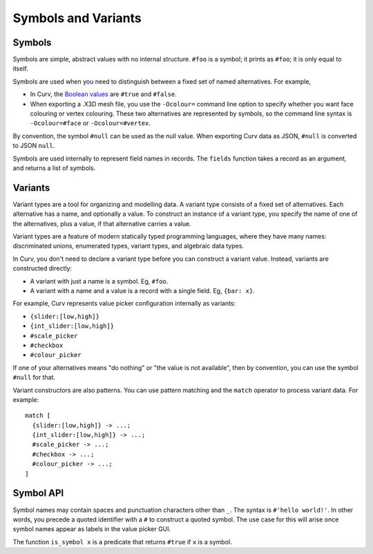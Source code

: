 Symbols and Variants
====================

Symbols
-------
Symbols are simple, abstract values with no internal structure.
``#foo`` is a symbol; it prints as ``#foo``; it is only equal to itself.

Symbols are used when you need to distinguish between a fixed set
of named alternatives. For example,

* In Curv, the `Boolean values`_ are ``#true`` and ``#false``.
* When exporting a .X3D mesh file, you use the ``-Ocolour=`` command line
  option to specify whether you want face colouring or vertex colouring.
  These two alternatives are represented by symbols, so the command line
  syntax is ``-Ocolour=#face`` or ``-Ocolour=#vertex``.

.. _`Boolean values`: Boolean_Values.rst

By convention, the symbol ``#null`` can be used as the null value.
When exporting Curv data as JSON, ``#null`` is converted to JSON ``null``.

Symbols are used internally to represent field names in records.
The ``fields`` function takes a record as an argument, and returns a list
of symbols.

Variants
--------
Variant types are a tool for organizing and modelling data.
A variant type consists of a fixed set of alternatives.
Each alternative has a name, and optionally a value.
To construct an instance of a variant type,
you specify the name of one of the alternatives,
plus a value, if that alternative carries a value.

Variant types are a feature of modern statically typed programming languages,
where they have many names: discriminated unions, enumerated types,
variant types, and algebraic data types.

In Curv, you don't need to declare a variant type before you can construct
a variant value. Instead, variants are constructed directly:

* A variant with just a name is a symbol. Eg, ``#foo``.
* A variant with a name and a value is a record with a single field.
  Eg, ``{bar: x}``.

For example, Curv represents value picker configuration internally as variants:

* ``{slider:[low,high]}``
* ``{int_slider:[low,high]}``
* ``#scale_picker``
* ``#checkbox``
* ``#colour_picker``

If one of your alternatives means "do nothing" or "the value is not available",
then by convention, you can use the symbol ``#null`` for that.

Variant constructors are also patterns.
You can use pattern matching and the ``match`` operator to process variant
data. For example::

  match [
    {slider:[low,high]} -> ...;
    {int_slider:[low,high]} -> ...;
    #scale_picker -> ...;
    #checkbox -> ...;
    #colour_picker -> ...;
  ]

Symbol API
----------
Symbol names may contain spaces and punctuation characters other than ``_``.
The syntax is ``#'hello world!'``.
In other words, you precede a quoted identifier with a ``#`` to construct a quoted symbol.
The use case for this will arise once symbol names appear as labels in the value picker GUI.

The function ``is_symbol x`` is a predicate that returns ``#true`` if ``x`` is a symbol.
